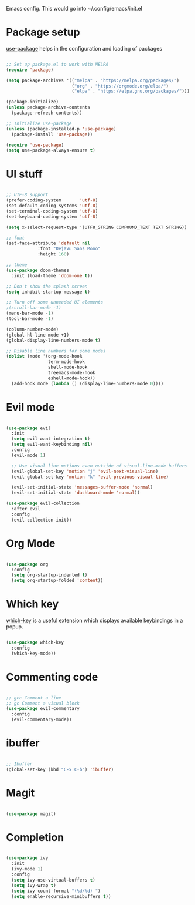 
Emacs config. This would go into ~/.config/emacs/init.el

* Package setup
[[https://github.com/jwiegley/use-package][use-package]] helps in the configuration and loading of packages

#+begin_src emacs-lisp :tangle init.el

;; Set up package.el to work with MELPA
(require 'package)

(setq package-archives '(("melpa" . "https://melpa.org/packages/")
                         ("org" . "https://orgmode.org/elpa/")
                         ("elpa" . "https://elpa.gnu.org/packages/")))

(package-initialize)
(unless package-archive-contents
  (package-refresh-contents))

;; Initialize use-package
(unless (package-installed-p 'use-package)
  (package-install 'use-package))

(require 'use-package)
(setq use-package-always-ensure t)

#+end_src
* UI stuff
#+begin_src emacs-lisp :tangle init.el

;; UTF-8 support
(prefer-coding-system       'utf-8)
(set-default-coding-systems 'utf-8)
(set-terminal-coding-system 'utf-8)
(set-keyboard-coding-system 'utf-8)

(setq x-select-request-type '(UTF8_STRING COMPOUND_TEXT TEXT STRING))

;; font
(set-face-attribute 'default nil
		    :font "DejaVu Sans Mono"
		    :height 160)

;; theme
(use-package doom-themes
  :init (load-theme 'doom-one t))

;; Don't show the splash screen
(setq inhibit-startup-message t)

;; Turn off some unneeded UI elements
;(scroll-bar-mode -1)
(menu-bar-mode -1)
(tool-bar-mode -1)

(column-number-mode)
(global-hl-line-mode +1)
(global-display-line-numbers-mode t)

;; Disable line numbers for some modes
(dolist (mode '(org-mode-hook
                term-mode-hook
                shell-mode-hook
                treemacs-mode-hook
                eshell-mode-hook))
  (add-hook mode (lambda () (display-line-numbers-mode 0))))

#+end_src
* Evil mode
#+begin_src emacs-lisp :tangle init.el

(use-package evil
  :init
  (setq evil-want-integration t)
  (setq evil-want-keybinding nil)
  :config
  (evil-mode 1)

  ;; Use visual line motions even outside of visual-line-mode buffers
  (evil-global-set-key 'motion "j" 'evil-next-visual-line)
  (evil-global-set-key 'motion "k" 'evil-previous-visual-line)

  (evil-set-initial-state 'messages-buffer-mode 'normal)
  (evil-set-initial-state 'dashboard-mode 'normal))

(use-package evil-collection
  :after evil
  :config
  (evil-collection-init))

#+end_src
* Org Mode
#+begin_src emacs-lisp :tangle init.el

(use-package org
  :config
  (setq org-startup-indented t)
  (setq org-startup-folded 'content))

#+end_src
* Which key
[[https://github.com/justbur/emacs-which-key][which-key]] is a useful extension which displays available keybindings in a popup.

#+begin_src emacs-lisp :tangle init.el

(use-package which-key
  :config
  (which-key-mode))

#+end_src
* Commenting code
#+begin_src emacs-lisp :tangle init.el

;; gcc Comment a line
;; gc Comment a visual block
(use-package evil-commentary
  :config
  (evil-commentary-mode))

#+end_src
* ibuffer
#+begin_src emacs-lisp :tangle init.el

;; Ibuffer
(global-set-key (kbd "C-x C-b") 'ibuffer)

#+end_src
* Magit
#+begin_src emacs-lisp :tangle init.el

(use-package magit)

#+end_src

* Completion
#+begin_src emacs-lisp :tangle init.el

(use-package ivy
  :init
  (ivy-mode 1)
  :config
  (setq ivy-use-virtual-buffers t)
  (setq ivy-wrap t)
  (setq ivy-count-format "(%d/%d) ")
  (setq enable-recursive-minibuffers t))

#+end_src
